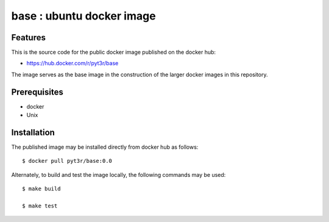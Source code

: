 base : ubuntu docker image
===============================================

Features
################

This is the source code for the public docker image published on the docker hub:

* https://hub.docker.com/r/pyt3r/base


The image serves as the base image in the construction of the larger docker images
in this repository.


Prerequisites
################

* docker
* Unix



Installation
################

The published image may be installed directly from docker hub as follows::

    $ docker pull pyt3r/base:0.0



Alternately, to build and test the image locally, the following commands may be used::

    $ make build

    $ make test


